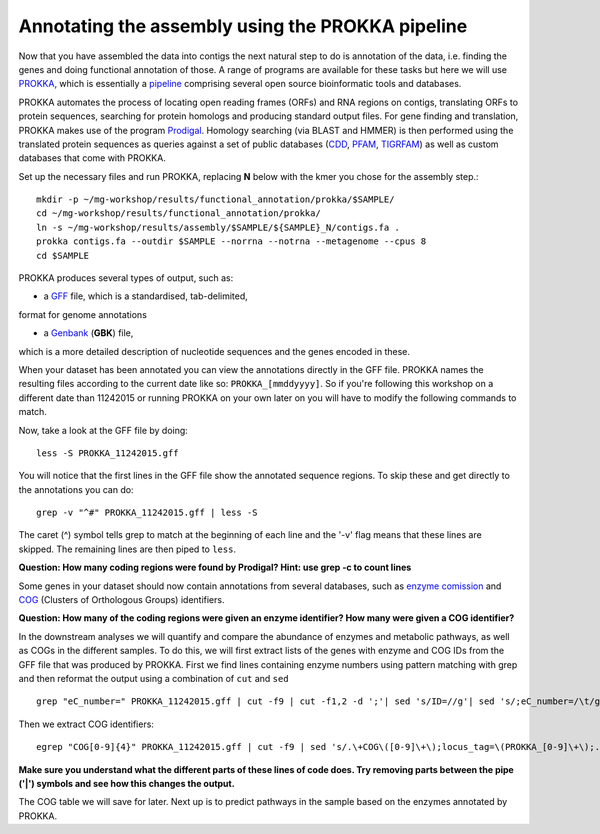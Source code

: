 ==================
Annotating the assembly using the PROKKA pipeline
==================
Now that you have assembled the data into contigs the next natural step to do is
annotation of the data, i.e. finding the genes and doing functional annotation
of those. A range of programs are available for these tasks but here we will use
`PROKKA <http://www.vicbioinformatics.com/software.prokka.shtml>`_, 
which is essentially a pipeline_ comprising several open source bioinformatic tools and databases. 

PROKKA automates the process of locating open reading frames (ORFs) and RNA regions on contigs, 
translating ORFs to protein sequences, searching for protein homologs and producing standard output files. 
For gene finding and translation, PROKKA makes use of the program `Prodigal <http://prodigal.ornl.gov/>`_.
Homology searching (via BLAST and HMMER) is then performed using the translated protein sequences as queries 
against a set of public databases (`CDD <http://www.ncbi.nlm.nih.gov/cdd/>`_, 
`PFAM <pfam.xfam.org/>`_, `TIGRFAM <http://www.jcvi.org/cgi-bin/tigrfams/index.cgi>`_)
as well as custom databases that come with PROKKA.

Set up the necessary files and run PROKKA, replacing **N** below with the kmer you chose for the assembly step.::
    
    mkdir -p ~/mg-workshop/results/functional_annotation/prokka/$SAMPLE/
    cd ~/mg-workshop/results/functional_annotation/prokka/
    ln -s ~/mg-workshop/results/assembly/$SAMPLE/${SAMPLE}_N/contigs.fa .
    prokka contigs.fa --outdir $SAMPLE --norrna --notrna --metagenome --cpus 8
    cd $SAMPLE

PROKKA produces several types of output, such as:

- a `GFF <http://genome.ucsc.edu/FAQ/FAQformat.html>`_ file, which is a standardised, tab-delimited, 
format for genome annotations

- a `Genbank <http://www.ncbi.nlm.nih.gov/Sitemap/samplerecord.html>`_ (**GBK**) file, 
which is a more detailed description of nucleotide sequences and the genes encoded in these.

When your dataset has been annotated you can view the annotations directly in the GFF file. PROKKA names the resulting files according to the current date
like so: ``PROKKA_[mmddyyyy]``. So if you're following this workshop on a different date than 11242015 or running PROKKA on your own later on you will
have to modify the following commands to match.

Now, take a look at the GFF file by doing::
    
    less -S PROKKA_11242015.gff

You will notice that the first lines in the GFF file show the annotated sequence regions. To skip these and get directly to the annotations you can do::

    grep -v "^#" PROKKA_11242015.gff | less -S

The caret (^) symbol tells grep to match at the beginning of each line and the '-v' flag means that these lines are skipped. The remaining lines are then piped to ``less``.

**Question: How many coding regions were found by Prodigal? Hint: use grep -c to count lines**

Some genes in your dataset should now contain annotations from several databases, such as
`enzyme comission <http://enzyme.expasy.org/>`_ and `COG <http://www.ncbi.nlm.nih.gov/COG/>`_ 
(Clusters of Orthologous Groups) identifiers. 

**Question: How many of the coding regions were given an enzyme identifier? How many were given a COG identifier?**

In the downstream analyses we will quantify and compare the abundance of enzymes and metabolic pathways, as well as COGs in the different samples. To do this, we will first extract lists of the genes with enzyme and COG IDs from the GFF file that was produced by PROKKA.
First we find lines containing enzyme numbers using pattern matching with grep and then reformat the output using a combination of ``cut`` and ``sed`` ::
    
    grep "eC_number=" PROKKA_11242015.gff | cut -f9 | cut -f1,2 -d ';'| sed 's/ID=//g'| sed 's/;eC_number=/\t/g' > PROKKA.$SAMPLE.ec

Then we extract COG identifiers::
    
    egrep "COG[0-9]{4}" PROKKA_11242015.gff | cut -f9 | sed 's/.\+COG\([0-9]\+\);locus_tag=\(PROKKA_[0-9]\+\);.\+/\2\tCOG\1/g' > PROKKA.$SAMPLE.cog

**Make sure you understand what the different parts of these lines of code does. Try removing parts between the pipe ('|') symbols and see how this changes the output.**

The COG table we will save for later. Next up is to predict pathways in the sample based on the enzymes annotated by PROKKA.

.. _pipeline: https://docs.google.com/presentation/d/1zKQtiErPjH9qA5EBjWGH5QhNhxpUxksex16__H0DB8g/edit#slide=id.g438af782d_329

